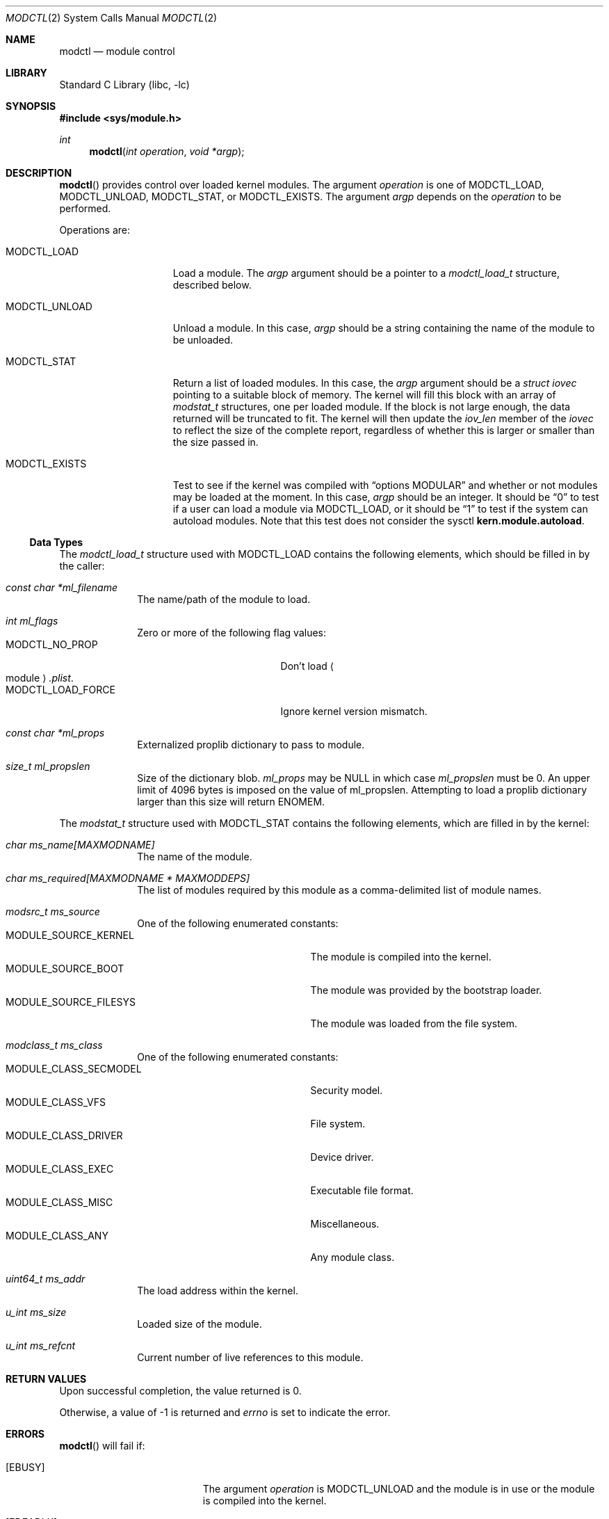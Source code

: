 .\"	$NetBSD: modctl.2,v 1.10 2014/07/15 18:24:44 pgoyette Exp $
.\"
.\" Copyright (c) 2009 The NetBSD Foundation, Inc.
.\" All rights reserved.
.\"
.\" Redistribution and use in source and binary forms, with or without
.\" modification, are permitted provided that the following conditions
.\" are met:
.\" 1. Redistributions of source code must retain the above copyright
.\"    notice, this list of conditions and the following disclaimer.
.\" 2. Redistributions in binary form must reproduce the above copyright
.\"    notice, this list of conditions and the following disclaimer in the
.\"    documentation and/or other materials provided with the distribution.
.\"
.\" THIS SOFTWARE IS PROVIDED BY THE NETBSD FOUNDATION, INC. AND CONTRIBUTORS
.\" ``AS IS'' AND ANY EXPRESS OR IMPLIED WARRANTIES, INCLUDING, BUT NOT LIMITED
.\" TO, THE IMPLIED WARRANTIES OF MERCHANTABILITY AND FITNESS FOR A PARTICULAR
.\" PURPOSE ARE DISCLAIMED.  IN NO EVENT SHALL THE FOUNDATION OR CONTRIBUTORS
.\" BE LIABLE FOR ANY DIRECT, INDIRECT, INCIDENTAL, SPECIAL, EXEMPLARY, OR
.\" CONSEQUENTIAL DAMAGES (INCLUDING, BUT NOT LIMITED TO, PROCUREMENT OF
.\" SUBSTITUTE GOODS OR SERVICES; LOSS OF USE, DATA, OR PROFITS; OR BUSINESS
.\" INTERRUPTION) HOWEVER CAUSED AND ON ANY THEORY OF LIABILITY, WHETHER IN
.\" CONTRACT, STRICT LIABILITY, OR TORT (INCLUDING NEGLIGENCE OR OTHERWISE)
.\" ARISING IN ANY WAY OUT OF THE USE OF THIS SOFTWARE, EVEN IF ADVISED OF THE
.\" POSSIBILITY OF SUCH DAMAGE.
.\"
.Dd July 15, 2014
.Dt MODCTL 2
.Os
.Sh NAME
.Nm modctl
.Nd module control
.Sh LIBRARY
.Lb libc
.Sh SYNOPSIS
.In sys/module.h
.Ft int
.Fn modctl "int operation" "void *argp"
.Sh DESCRIPTION
.Fn modctl
provides control over loaded kernel modules.
The argument
.Fa operation
is one of
.Dv MODCTL_LOAD ,
.Dv MODCTL_UNLOAD ,
.Dv MODCTL_STAT ,
or
.Dv MODCTL_EXISTS .
The argument
.Fa argp
depends on the
.Fa operation
to be performed.
.Pp
Operations are:
.Bl -tag -width MODCTL_UNLOAD
.It Dv MODCTL_LOAD
Load a module.
The
.Fa argp
argument should be a pointer to a
.Em modctl_load_t
structure, described below.
.It Dv MODCTL_UNLOAD
Unload a module.
In this case,
.Fa argp
should be a string containing the name of the module to be unloaded.
.It Dv MODCTL_STAT
Return a list of loaded modules.
In this case, the
.Fa argp
argument should be a
.Em struct iovec
pointing to a suitable block of memory.
The kernel will fill this block with an array of
.Em modstat_t
structures, one per loaded module.
If the block is not large enough, the data returned will be truncated
to fit.
The kernel will then update the
.Fa iov_len
member of the
.Em iovec
to reflect the size of the complete report, regardless of whether this
is larger or smaller than the size passed in.
.It Dv MODCTL_EXISTS
Test to see if the kernel was compiled with
.Dq options MODULAR
and whether or
not modules may be loaded at the moment.
In this case,
.Fa argp
should be an integer.
It should be
.Dq 0
to test if a user can load a module via
.Dv MODCTL_LOAD ,
or it should be
.Dq 1
to test if the system can autoload modules.
Note that this
test does not consider the sysctl
.Li kern.module.autoload .
.El
.Ss Data Types
The
.Em modctl_load_t
structure used with
.Dv MODCTL_LOAD
contains the following elements, which should be filled in by the caller:
.Bl -tag -width aaaaaaaa
.It Fa "const char *ml_filename"
The name/path of the module to load.
.It Fa "int ml_flags"
Zero or more of the following flag values:
.Bl -tag -compact -width "MODCTL_LOAD_FORCE"
.It Dv MODCTL_NO_PROP
Don't load
.Ao module Ac Ns Pa .plist .
.It Dv MODCTL_LOAD_FORCE
Ignore kernel version mismatch.
.El
.It Fa "const char *ml_props"
Externalized proplib dictionary to pass to module.
.It Fa "size_t ml_propslen"
Size of the dictionary blob.
.Fa ml_props
may be
.Dv NULL
in which case
.Fa ml_propslen
must be
.Dv 0 .
An upper limit of 4096 bytes is imposed on the value of ml_propslen.
Attempting to load a proplib dictionary larger than this size will return
.Er ENOMEM .
.El
.Pp
The
.Em modstat_t
structure used with
.Dv MODCTL_STAT
contains the following elements, which are filled in by the kernel:
.Bl -tag -width aaaaaaaa
.It Fa "char ms_name[MAXMODNAME]"
The name of the module.
.It Fa "char ms_required[MAXMODNAME * MAXMODDEPS]"
The list of modules required by this module
as a comma-delimited list of module names.
.It Fa "modsrc_t ms_source"
One of the following enumerated constants:
.Bl -tag -compact -width "MODULE_SOURCE_FILESYS"
.It Dv MODULE_SOURCE_KERNEL
The module is compiled into the kernel.
.It Dv MODULE_SOURCE_BOOT
The module was provided by the bootstrap loader.
.It Dv MODULE_SOURCE_FILESYS
The module was loaded from the file system.
.El
.It Fa "modclass_t ms_class"
One of the following enumerated constants:
.Bl -tag -compact -width "MODULE_SOURCE_FILESYS"
.It Dv MODULE_CLASS_SECMODEL
Security model.
.It Dv MODULE_CLASS_VFS
File system.
.It Dv MODULE_CLASS_DRIVER
Device driver.
.It Dv MODULE_CLASS_EXEC
Executable file format.
.It Dv MODULE_CLASS_MISC
Miscellaneous.
.It Dv MODULE_CLASS_ANY
Any module class.
.\" XXX: is MODULE_CLASS_ANY ever returned by this interface?
.El
.It Fa "uint64_t ms_addr"
The load address within the kernel.
.It Fa "u_int ms_size"
Loaded size of the module.
.It Fa "u_int ms_refcnt"
Current number of live references to this module.
.El
.Sh RETURN VALUES
Upon successful completion, the value returned is 0.
.Pp
Otherwise, a value of \-1 is returned and
.Va errno
is set to indicate the error.
.Sh ERRORS
.Fn modctl
will fail if:
.Bl -tag -width Er
.It Bq Er EBUSY
The argument
.Fa operation
is
.Dv MODCTL_UNLOAD
and the module is in use or the module is compiled into the kernel.
.It Bq Er EDEADLK
The argument
.Fa operation
is
.Dv MODCTL_LOAD
and there is a circular dependency in the module's dependency chain.
.It Bq Er EEXIST
The argument
.Fa operation
is
.Dv MODCTL_LOAD
and the module is already loaded.
.It Bq Er EFAULT
A bad address was given for
.Fa argp .
.It Bq Er EFBIG
The argument
.Fa operation
is
.Dv MODCTL_LOAD ,
the specified module resides in the file system, and the module's default
proplib file was too large.
.It Bq Er EINVAL
The argument
.Fa operation
is invalid.
.Pp
The argument
.Fa operation
is
.Dv MODCTL_LOAD
and ml_props is not
.Dv NULL
and
.Dq ml_propslen
is
.Dv 0 ,
or
ml_props is
.Dv NULL
and
.Dq ml_propslen
is not
.Dv 0 .
The kernel is unable to internalize the plist.
Or, there is a problem with the module or \*[Lt]module\*[Gt].plist.
.It Bq Er EMLINK
The argument
.Fa operation
is
.Dv MODCTL_LOAD
and the module has too many dependencies.
.It Bq Er ENAMETOOLONG
A module name/path is too long.
.It Bq Er ENOENT
The argument
.Fa operation
is
.Dv MODCTL_LOAD
and the module or a dependency can't be found.
The argument
.Fa operation
is
.Dv MODCTL_UNLOAD
and no module by the name of
.Fa argp
is loaded.
.It Bq Er ENOEXEC
The argument
.Fa operation
is
.Dv MODCTL_LOAD
and the module is not a valid object for the system.
.It Bq Er ENOMEM
There was not enough memory to perform the
.Fa operation .
.It Bq Er EPERM
Not allowed to perform the
.Fa operation .
.It Bq Er EPROGMISMATCH
The argument
.Fa operation
is
.Dv MODCTL_LOAD ,
the
.Fa ml_flags
field in the
.Em modctl_load_t
structure does not include
.Dv MODCTL_LOAD_FORCE ,
and the requested module does not match the current kernel's version
information.
.El
.Sh SEE ALSO
.Xr module 7 ,
.Xr sysctl 7 ,
.Xr module 9
.Sh HISTORY
The
.Fn modctl
function call first appeared in
.Nx 5.0 .
